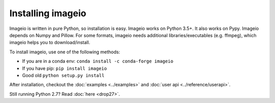 Installing imageio
==================

Imageio is written in pure Python, so installation is easy.
Imageio works on Python 3.5+. It also works on Pypy.
Imageio depends on Numpy and Pillow. For some formats, imageio needs
additional libraries/executables (e.g. ffmpeg), which imageio helps you
to download/install.

To install imageio, use one of the following methods:

* If you are in a conda env: ``conda install -c conda-forge imageio``
* If you have pip: ``pip install imageio``
* Good old ``python setup.py install``

After installation, checkout the
:doc:`examples <../examples>` and :doc:`user api <../reference/userapi>`.

Still running Python 2.7? Read :doc:`here <drop27>`.
